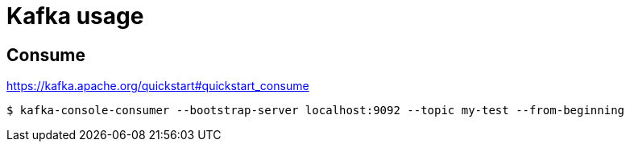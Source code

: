 = Kafka usage

== Consume

https://kafka.apache.org/quickstart#quickstart_consume

----
$ kafka-console-consumer --bootstrap-server localhost:9092 --topic my-test --from-beginning
----

